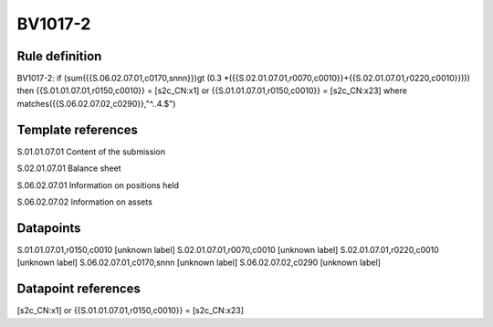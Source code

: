 ========
BV1017-2
========

Rule definition
---------------

BV1017-2: if (sum({{S.06.02.07.01,c0170,snnn}})gt (0.3 *({{S.02.01.07.01,r0070,c0010}}+{{S.02.01.07.01,r0220,c0010}}))) then {{S.01.01.07.01,r0150,c0010}} = [s2c_CN:x1] or {{S.01.01.07.01,r0150,c0010}} = [s2c_CN:x23] where matches({{S.06.02.07.02,c0290}},"^..4.$")


Template references
-------------------

S.01.01.07.01 Content of the submission

S.02.01.07.01 Balance sheet

S.06.02.07.01 Information on positions held

S.06.02.07.02 Information on assets


Datapoints
----------

S.01.01.07.01,r0150,c0010 [unknown label]
S.02.01.07.01,r0070,c0010 [unknown label]
S.02.01.07.01,r0220,c0010 [unknown label]
S.06.02.07.01,c0170,snnn [unknown label]
S.06.02.07.02,c0290 [unknown label]


Datapoint references
--------------------

[s2c_CN:x1] or {{S.01.01.07.01,r0150,c0010}} = [s2c_CN:x23]